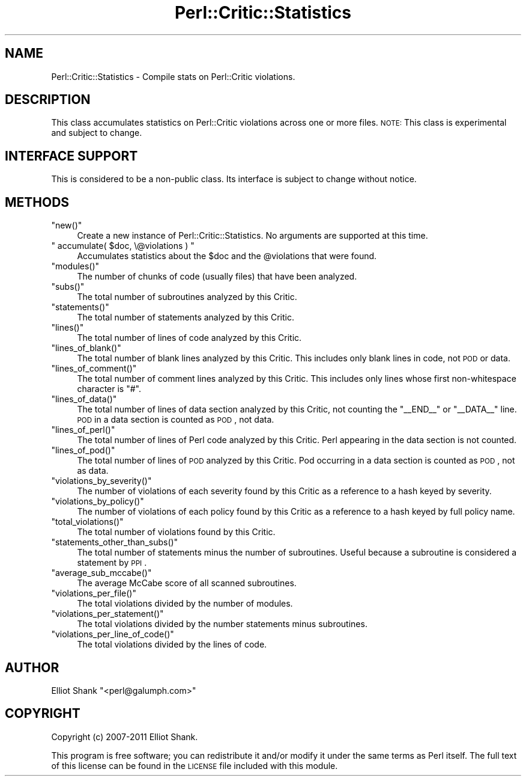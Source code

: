.\" Automatically generated by Pod::Man 2.22 (Pod::Simple 3.13)
.\"
.\" Standard preamble:
.\" ========================================================================
.de Sp \" Vertical space (when we can't use .PP)
.if t .sp .5v
.if n .sp
..
.de Vb \" Begin verbatim text
.ft CW
.nf
.ne \\$1
..
.de Ve \" End verbatim text
.ft R
.fi
..
.\" Set up some character translations and predefined strings.  \*(-- will
.\" give an unbreakable dash, \*(PI will give pi, \*(L" will give a left
.\" double quote, and \*(R" will give a right double quote.  \*(C+ will
.\" give a nicer C++.  Capital omega is used to do unbreakable dashes and
.\" therefore won't be available.  \*(C` and \*(C' expand to `' in nroff,
.\" nothing in troff, for use with C<>.
.tr \(*W-
.ds C+ C\v'-.1v'\h'-1p'\s-2+\h'-1p'+\s0\v'.1v'\h'-1p'
.ie n \{\
.    ds -- \(*W-
.    ds PI pi
.    if (\n(.H=4u)&(1m=24u) .ds -- \(*W\h'-12u'\(*W\h'-12u'-\" diablo 10 pitch
.    if (\n(.H=4u)&(1m=20u) .ds -- \(*W\h'-12u'\(*W\h'-8u'-\"  diablo 12 pitch
.    ds L" ""
.    ds R" ""
.    ds C` ""
.    ds C' ""
'br\}
.el\{\
.    ds -- \|\(em\|
.    ds PI \(*p
.    ds L" ``
.    ds R" ''
'br\}
.\"
.\" Escape single quotes in literal strings from groff's Unicode transform.
.ie \n(.g .ds Aq \(aq
.el       .ds Aq '
.\"
.\" If the F register is turned on, we'll generate index entries on stderr for
.\" titles (.TH), headers (.SH), subsections (.SS), items (.Ip), and index
.\" entries marked with X<> in POD.  Of course, you'll have to process the
.\" output yourself in some meaningful fashion.
.ie \nF \{\
.    de IX
.    tm Index:\\$1\t\\n%\t"\\$2"
..
.    nr % 0
.    rr F
.\}
.el \{\
.    de IX
..
.\}
.\"
.\" Accent mark definitions (@(#)ms.acc 1.5 88/02/08 SMI; from UCB 4.2).
.\" Fear.  Run.  Save yourself.  No user-serviceable parts.
.    \" fudge factors for nroff and troff
.if n \{\
.    ds #H 0
.    ds #V .8m
.    ds #F .3m
.    ds #[ \f1
.    ds #] \fP
.\}
.if t \{\
.    ds #H ((1u-(\\\\n(.fu%2u))*.13m)
.    ds #V .6m
.    ds #F 0
.    ds #[ \&
.    ds #] \&
.\}
.    \" simple accents for nroff and troff
.if n \{\
.    ds ' \&
.    ds ` \&
.    ds ^ \&
.    ds , \&
.    ds ~ ~
.    ds /
.\}
.if t \{\
.    ds ' \\k:\h'-(\\n(.wu*8/10-\*(#H)'\'\h"|\\n:u"
.    ds ` \\k:\h'-(\\n(.wu*8/10-\*(#H)'\`\h'|\\n:u'
.    ds ^ \\k:\h'-(\\n(.wu*10/11-\*(#H)'^\h'|\\n:u'
.    ds , \\k:\h'-(\\n(.wu*8/10)',\h'|\\n:u'
.    ds ~ \\k:\h'-(\\n(.wu-\*(#H-.1m)'~\h'|\\n:u'
.    ds / \\k:\h'-(\\n(.wu*8/10-\*(#H)'\z\(sl\h'|\\n:u'
.\}
.    \" troff and (daisy-wheel) nroff accents
.ds : \\k:\h'-(\\n(.wu*8/10-\*(#H+.1m+\*(#F)'\v'-\*(#V'\z.\h'.2m+\*(#F'.\h'|\\n:u'\v'\*(#V'
.ds 8 \h'\*(#H'\(*b\h'-\*(#H'
.ds o \\k:\h'-(\\n(.wu+\w'\(de'u-\*(#H)/2u'\v'-.3n'\*(#[\z\(de\v'.3n'\h'|\\n:u'\*(#]
.ds d- \h'\*(#H'\(pd\h'-\w'~'u'\v'-.25m'\f2\(hy\fP\v'.25m'\h'-\*(#H'
.ds D- D\\k:\h'-\w'D'u'\v'-.11m'\z\(hy\v'.11m'\h'|\\n:u'
.ds th \*(#[\v'.3m'\s+1I\s-1\v'-.3m'\h'-(\w'I'u*2/3)'\s-1o\s+1\*(#]
.ds Th \*(#[\s+2I\s-2\h'-\w'I'u*3/5'\v'-.3m'o\v'.3m'\*(#]
.ds ae a\h'-(\w'a'u*4/10)'e
.ds Ae A\h'-(\w'A'u*4/10)'E
.    \" corrections for vroff
.if v .ds ~ \\k:\h'-(\\n(.wu*9/10-\*(#H)'\s-2\u~\d\s+2\h'|\\n:u'
.if v .ds ^ \\k:\h'-(\\n(.wu*10/11-\*(#H)'\v'-.4m'^\v'.4m'\h'|\\n:u'
.    \" for low resolution devices (crt and lpr)
.if \n(.H>23 .if \n(.V>19 \
\{\
.    ds : e
.    ds 8 ss
.    ds o a
.    ds d- d\h'-1'\(ga
.    ds D- D\h'-1'\(hy
.    ds th \o'bp'
.    ds Th \o'LP'
.    ds ae ae
.    ds Ae AE
.\}
.rm #[ #] #H #V #F C
.\" ========================================================================
.\"
.IX Title "Perl::Critic::Statistics 3"
.TH Perl::Critic::Statistics 3 "2017-01-19" "perl v5.10.1" "User Contributed Perl Documentation"
.\" For nroff, turn off justification.  Always turn off hyphenation; it makes
.\" way too many mistakes in technical documents.
.if n .ad l
.nh
.SH "NAME"
Perl::Critic::Statistics \- Compile stats on Perl::Critic violations.
.SH "DESCRIPTION"
.IX Header "DESCRIPTION"
This class accumulates statistics on Perl::Critic violations across one or
more files.  \s-1NOTE:\s0 This class is experimental and subject to change.
.SH "INTERFACE SUPPORT"
.IX Header "INTERFACE SUPPORT"
This is considered to be a non-public class.  Its interface is subject
to change without notice.
.SH "METHODS"
.IX Header "METHODS"
.ie n .IP """new()""" 4
.el .IP "\f(CWnew()\fR" 4
.IX Item "new()"
Create a new instance of Perl::Critic::Statistics.  No arguments are supported
at this time.
.ie n .IP """ accumulate( $doc, \e@violations ) """ 4
.el .IP "\f(CW accumulate( $doc, \e@violations ) \fR" 4
.IX Item " accumulate( $doc, @violations ) "
Accumulates statistics about the \f(CW$doc\fR and the \f(CW@violations\fR that were
found.
.ie n .IP """modules()""" 4
.el .IP "\f(CWmodules()\fR" 4
.IX Item "modules()"
The number of chunks of code (usually files) that have been analyzed.
.ie n .IP """subs()""" 4
.el .IP "\f(CWsubs()\fR" 4
.IX Item "subs()"
The total number of subroutines analyzed by this Critic.
.ie n .IP """statements()""" 4
.el .IP "\f(CWstatements()\fR" 4
.IX Item "statements()"
The total number of statements analyzed by this Critic.
.ie n .IP """lines()""" 4
.el .IP "\f(CWlines()\fR" 4
.IX Item "lines()"
The total number of lines of code analyzed by this Critic.
.ie n .IP """lines_of_blank()""" 4
.el .IP "\f(CWlines_of_blank()\fR" 4
.IX Item "lines_of_blank()"
The total number of blank lines analyzed by this Critic. This includes only
blank lines in code, not \s-1POD\s0 or data.
.ie n .IP """lines_of_comment()""" 4
.el .IP "\f(CWlines_of_comment()\fR" 4
.IX Item "lines_of_comment()"
The total number of comment lines analyzed by this Critic. This includes only
lines whose first non-whitespace character is \f(CW\*(C`#\*(C'\fR.
.ie n .IP """lines_of_data()""" 4
.el .IP "\f(CWlines_of_data()\fR" 4
.IX Item "lines_of_data()"
The total number of lines of data section analyzed by this Critic, not
counting the \f(CW\*(C`_\|_END_\|_\*(C'\fR or \f(CW\*(C`_\|_DATA_\|_\*(C'\fR line. \s-1POD\s0 in a data section is counted
as \s-1POD\s0, not data.
.ie n .IP """lines_of_perl()""" 4
.el .IP "\f(CWlines_of_perl()\fR" 4
.IX Item "lines_of_perl()"
The total number of lines of Perl code analyzed by this Critic. Perl appearing
in the data section is not counted.
.ie n .IP """lines_of_pod()""" 4
.el .IP "\f(CWlines_of_pod()\fR" 4
.IX Item "lines_of_pod()"
The total number of lines of \s-1POD\s0 analyzed by this Critic. Pod occurring in a
data section is counted as \s-1POD\s0, not as data.
.ie n .IP """violations_by_severity()""" 4
.el .IP "\f(CWviolations_by_severity()\fR" 4
.IX Item "violations_by_severity()"
The number of violations of each severity found by this Critic as a
reference to a hash keyed by severity.
.ie n .IP """violations_by_policy()""" 4
.el .IP "\f(CWviolations_by_policy()\fR" 4
.IX Item "violations_by_policy()"
The number of violations of each policy found by this Critic as a
reference to a hash keyed by full policy name.
.ie n .IP """total_violations()""" 4
.el .IP "\f(CWtotal_violations()\fR" 4
.IX Item "total_violations()"
The total number of violations found by this Critic.
.ie n .IP """statements_other_than_subs()""" 4
.el .IP "\f(CWstatements_other_than_subs()\fR" 4
.IX Item "statements_other_than_subs()"
The total number of statements minus the number of subroutines.
Useful because a subroutine is considered a statement by \s-1PPI\s0.
.ie n .IP """average_sub_mccabe()""" 4
.el .IP "\f(CWaverage_sub_mccabe()\fR" 4
.IX Item "average_sub_mccabe()"
The average McCabe score of all scanned subroutines.
.ie n .IP """violations_per_file()""" 4
.el .IP "\f(CWviolations_per_file()\fR" 4
.IX Item "violations_per_file()"
The total violations divided by the number of modules.
.ie n .IP """violations_per_statement()""" 4
.el .IP "\f(CWviolations_per_statement()\fR" 4
.IX Item "violations_per_statement()"
The total violations divided by the number statements minus
subroutines.
.ie n .IP """violations_per_line_of_code()""" 4
.el .IP "\f(CWviolations_per_line_of_code()\fR" 4
.IX Item "violations_per_line_of_code()"
The total violations divided by the lines of code.
.SH "AUTHOR"
.IX Header "AUTHOR"
Elliot Shank \f(CW\*(C`<perl@galumph.com>\*(C'\fR
.SH "COPYRIGHT"
.IX Header "COPYRIGHT"
Copyright (c) 2007\-2011 Elliot Shank.
.PP
This program is free software; you can redistribute it and/or modify
it under the same terms as Perl itself.  The full text of this license
can be found in the \s-1LICENSE\s0 file included with this module.

